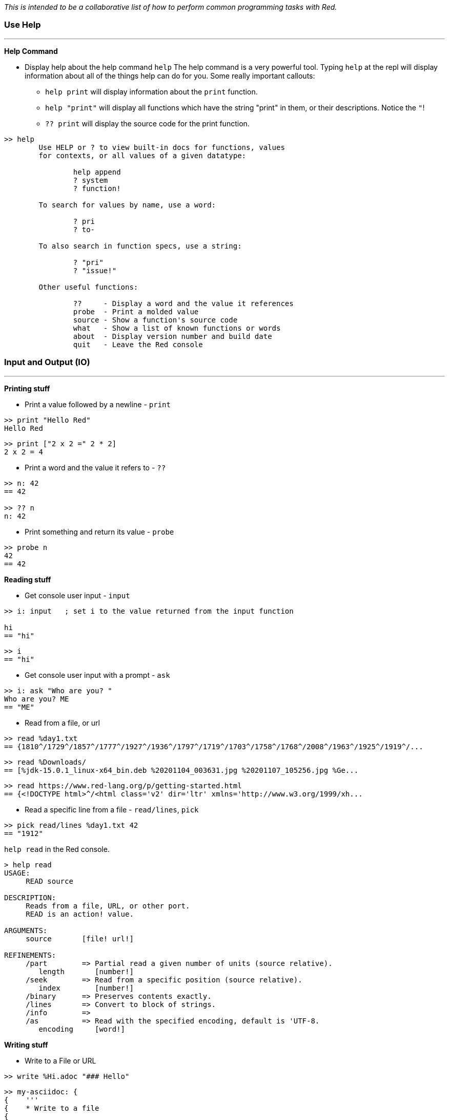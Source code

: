 __This is intended to be a collaborative list of how to perform common programming tasks with Red.__

### Use Help
'''
*Help Command*

* Display help about the help command `help`
The help command is a very powerful tool. Typing `help` at the repl will display information about all of the things help can do for you. Some really important callouts:
   - `help print` will display information about the `print` function.
   - `help "print"` will display all functions which have the string "print" in them, or their descriptions. Notice the `"`!
   - `?? print` will display the source code for the print function.

```red
>> help
        Use HELP or ? to view built-in docs for functions, values 
	for contexts, or all values of a given datatype:

		help append
		? system
		? function!

	To search for values by name, use a word:

		? pri
		? to-

	To also search in function specs, use a string:

		? "pri"
		? "issue!"

	Other useful functions:

		??     - Display a word and the value it references
		probe  - Print a molded value
		source - Show a function's source code
		what   - Show a list of known functions or words
		about  - Display version number and build date
		quit   - Leave the Red console
```

### Input and Output (IO)
'''

*Printing stuff*

* Print a value followed by a newline - `print`

```red
>> print "Hello Red"
Hello Red
```

```red
>> print ["2 x 2 =" 2 * 2]
2 x 2 = 4
```

* Print a word and the value it refers to - `??`

```red
>> n: 42
== 42

>> ?? n
n: 42
```

* Print something and return its value - `probe`

```red
>> probe n
42
== 42

```

*Reading stuff*

* Get console user input - `input`

```red
>> i: input   ; set i to the value returned from the input function

hi
== "hi"
```

```red
>> i
== "hi"
```

* Get console user input with a prompt -  `ask`

```red
>> i: ask "Who are you? "
Who are you? ME
== "ME"
```

* Read from a file, or url

```red 
>> read %day1.txt
== {1810^/1729^/1857^/1777^/1927^/1936^/1797^/1719^/1703^/1758^/1768^/2008^/1963^/1925^/1919^/...
```

```red
>> read %Downloads/
== [%jdk-15.0.1_linux-x64_bin.deb %20201104_003631.jpg %20201107_105256.jpg %Ge...
```
```red
>> read https://www.red-lang.org/p/getting-started.html
== {<!DOCTYPE html>^/<html class='v2' dir='ltr' xmlns='http://www.w3.org/1999/xh...

```

* Read a specific line from a file - `read/lines`, `pick`

```red
>> pick read/lines %day1.txt 42
== "1912"
```

`help read` in the Red console.

```red
> help read
USAGE:
     READ source

DESCRIPTION: 
     Reads from a file, URL, or other port. 
     READ is an action! value.

ARGUMENTS:
     source       [file! url!] 

REFINEMENTS:
     /part        => Partial read a given number of units (source relative).
        length       [number!] 
     /seek        => Read from a specific position (source relative).
        index        [number!] 
     /binary      => Preserves contents exactly.
     /lines       => Convert to block of strings.
     /info        => 
     /as          => Read with the specified encoding, default is 'UTF-8.
        encoding     [word!] 
```

*Writing stuff*

* Write to a File or URL

```red
>> write %Hi.adoc "### Hello"
```
```red
>> my-asciidoc: {
{    '''
{    * Write to a file
{    
{    ```red
{    write %Hi.adoc "### Hello"
{    ```
{    }
== {^/'''^/* Write to a file^/^/```red^/write %Hi.adoc "### Hello"^/```^/}
```
```red
>> write/append %Hi.adoc my-asciidoc
```

`help write` in the Red console.

```red
>> help write
USAGE:
     WRITE destination data

DESCRIPTION: 
     Writes to a file, URL, or other port. 
     WRITE is an action! value.

ARGUMENTS:
     destination  [file! url! port!] 
     data         [any-type!] 

REFINEMENTS:
     /binary      => Preserves contents exactly.
     /lines       => Write each value in a block as a separate line.
     /info        => 
     /append      => Write data at end of file.
     /part        => Partial write a given number of units.
        length       [number!] 
     /seek        => Write at a specific position.
        index        [number!] 
     /allow       => Specifies protection attributes.
        access       [block!] 
     /as          => Write with the specified encoding, default is 'UTF-8.
        encoding     [word!] 
```

*Interogating stuff*

* Get the current directory

```red
>> what-dir
== %/home/gt/
```

* List the contents of the current directory

```red
> list-dir %Downloads/
	jdk-15.0.1_linu...  	20201104_003631...  	20201107_105256...  
	Get_Programming...  
```

```red
>> list-dir what-dir
	Pictures/           	.themes/            	tmp/                
	.profile            	red                 	.lazarus/           
	.gtkrc-xfce         	email               	HowDo.adoc          
	pm-tup.hs           	.sudo_as_admin_...  	Documents/    
```

`help list-dir` in the Red console.

```red
>> help list-dir
USAGE:
     LIST-DIR dir

DESCRIPTION: 
     Displays a list of files and directories from given folder or current one. 
     LIST-DIR is a function! value.

ARGUMENTS:
     dir          [any-type!] "Folder to list."

REFINEMENTS:
     /col         => Forces the display in a given number of columns.
        n            [integer!] "Number of columns."
```

* Get file size - `size?`

 From: https://rosettacode.org/wiki/File_size#Red

```red
>> size? %input.txt
== 39244

>> size? %/c/input.txt
== 39244
```

* Check if a file exists - `exists?`

```red
> exists? %day1.txt
== true

>> exists? %some-file.txt
== false
```


'''
### Graphics (VID and View)

* Create a Window (bare minimum) +

```red
view []
```

* Create a Window with a title and size constraints 

```red
view [title "HAL 9000" size 800x600]
```

Start with `VID` for easy graphics: https://github.com/red/docs/blob/master/en/vid.adoc 

Move to the `View` for more power: https://github.com/red/docs/blob/master/en/view.adoc

Have a look at `Draw` if you're into drawing things: https://github.com/red/docs/blob/master/en/draw.adoc

'''

* A basic editor

```red
view/options/flags [
	title "Basic Editor"
	editor: area 800x600 on-change [face/parent/actors/saved?: no]
][
	menu: ["File" ["Open" open "Save" save "Quit" quit]] 
	actors: object [
		on-menu: func [face event][
			switch event/picked [
				open [open-file face] 
				save [save-file] 
				quit [check-saving]
			]
		]
		on-close: does [check-saving]
		on-resizing: func [face event][
			editor/size: face/size - 20
		]
		on-resize: func [face event][on-resizing face none]
		check-saving: does [unless saved? [confirm] unview] ; or `quit` but this kills console too
		saved?: yes 
		file: none 
		open-file: func [face][
			if file: request-file [
				editor/text: read file
				face/text: form file
			]
		]
		save-file: does [
			file: any [file "New"]
			if file: request-file/save/file file [
				write file editor/text 
				saved?: yes
			]
		]
		confirm: does [
			view [
				title "Confirm"
				text "Save file?" return 
				button "Yes" [save-file unview] 
				button "No" [unview]
			]
		]
	]
] 'resize
```

'''

### Strings

* Split a string - `split`
```red
>> split "abc,def,gh" #","
== ["abc" "def" "gh"]

>> split "Hello Red" space
== ["Hello" "Red"]
```

`help split` in the Red console

* Replace values in a string - `replace`

```red
>> s: "Red is fun?"
== "Red is fun?"

>> replace s "?" "!"
== "Red is fun!"

>> replace/all "Mississippi" "i" "*"
== "M*ss*ss*pp*"

```

`help replace` in the Red console.


* Remove whitespace or other pesky characters - `trim`

```red
>> trim/all "one two three"
== "onetwothree"

>> trim/with "one two three" "t"
== "one wo hree"

```

```help trim``` in the Red console.

* Convert a string (ex: file name) so it can be read by a browser

```red
>> to file! enhex "0!  @#ok.png"
== %"0%21%20%20%40%23ok.png"
```

```help enhex``` in the Red console.









** Parse a string

'''

### TBD

* Install Red: https://www.red-lang.org/p/download.html

- Use the REPL, play with Red, try red
- Write a function
- Include type specs for function args
- Define an array/map/struct
- Specify a datatype for a variable


* Objects: https://www.red-lang.org/search?q=Object

- Create an OOP class
- Inherit from an object
- Implement an OO interface
- Create private/protected members in an object
- Find out what methods an object or datatype supports

'''

- Find out what datatypes are available in Red, and how to use them
- Enforce immutability
- Pass values by reference or by value to functions
- Create a lambda/anonymous function
- Get the name of the function being called
- Make HTTP requests (read URLs)
- Access an API that uses JSON
- Use command line arguments to Red scripts
- Call/launch other programs, including redirecting I/O
- Call C functions in DLLs
- Convert Red/System values to the Red ones
- Compile and cross compile
- Import a library, load a module, use a package manager
- Set the icon for an EXE
- Use HTML in a Red GUI
- Write Javascript code in Red
- Include a web-browser component in a Red GUI
- Do machine learning
- Use regular expressions